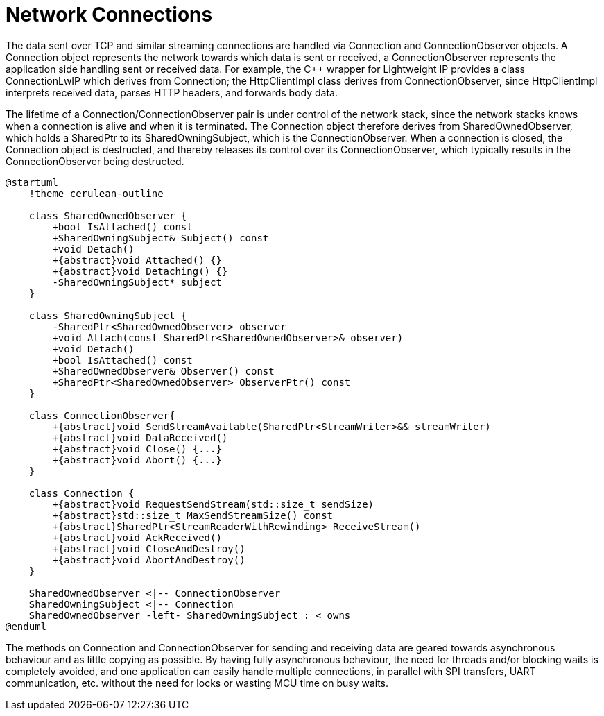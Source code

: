 = Network Connections

The data sent over TCP and similar streaming connections are handled via
Connection and ConnectionObserver objects. A Connection object
represents the network towards which data is sent or received, a
ConnectionObserver represents the application side handling sent or
received data. For example, the C++ wrapper for Lightweight IP provides
a class ConnectionLwIP which derives from Connection; the HttpClientImpl
class derives from ConnectionObserver, since HttpClientImpl interprets
received data, parses HTTP headers, and forwards body data.

The lifetime of a Connection/ConnectionObserver pair is under control of
the network stack, since the network stacks knows when a connection is
alive and when it is terminated. The Connection object therefore derives
from SharedOwnedObserver, which holds a SharedPtr to its
SharedOwningSubject, which is the ConnectionObserver. When a connection
is closed, the Connection object is destructed, and thereby releases its
control over its ConnectionObserver, which typically results in the
ConnectionObserver being destructed.

[plantuml]
----
@startuml
    !theme cerulean-outline

    class SharedOwnedObserver {
        +bool IsAttached() const
        +SharedOwningSubject& Subject() const
        +void Detach()
        +{abstract}void Attached() {}
        +{abstract}void Detaching() {}
        -SharedOwningSubject* subject
    }

    class SharedOwningSubject {
        -SharedPtr<SharedOwnedObserver> observer
        +void Attach(const SharedPtr<SharedOwnedObserver>& observer)
        +void Detach()
        +bool IsAttached() const
        +SharedOwnedObserver& Observer() const
        +SharedPtr<SharedOwnedObserver> ObserverPtr() const
    }

    class ConnectionObserver{
        +{abstract}void SendStreamAvailable(SharedPtr<StreamWriter>&& streamWriter)
        +{abstract}void DataReceived()
        +{abstract}void Close() {...}
        +{abstract}void Abort() {...}
    }

    class Connection {
        +{abstract}void RequestSendStream(std::size_t sendSize)
        +{abstract}std::size_t MaxSendStreamSize() const
        +{abstract}SharedPtr<StreamReaderWithRewinding> ReceiveStream()
        +{abstract}void AckReceived()
        +{abstract}void CloseAndDestroy()
        +{abstract}void AbortAndDestroy()
    }

    SharedOwnedObserver <|-- ConnectionObserver 
    SharedOwningSubject <|-- Connection
    SharedOwnedObserver -left- SharedOwningSubject : < owns
@enduml
----

The methods on Connection and ConnectionObserver for sending and
receiving data are geared towards asynchronous behaviour and as little
copying as possible. By having fully asynchronous behaviour, the need
for threads and/or blocking waits is completely avoided, and one
application can easily handle multiple connections, in parallel with SPI
transfers, UART communication, etc. without the need for locks or
wasting MCU time on busy waits.
